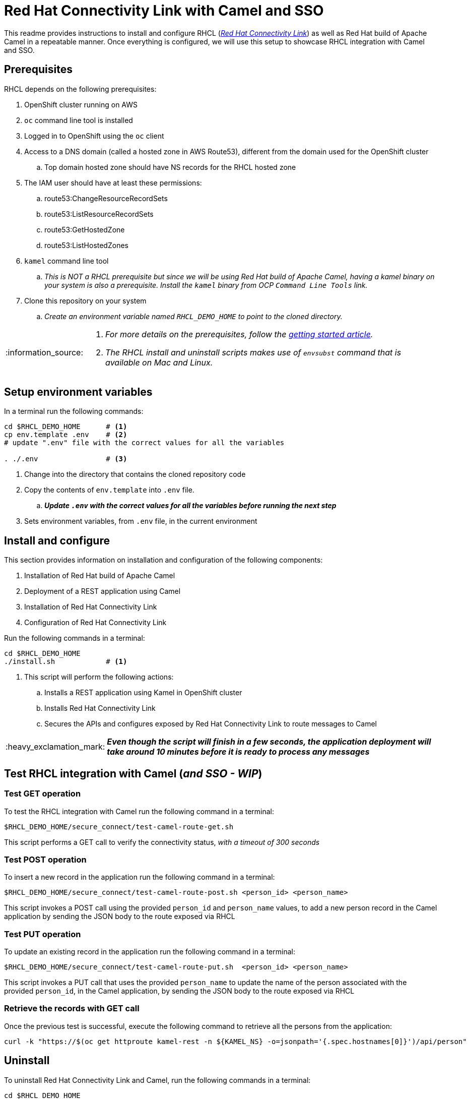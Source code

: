 = Red Hat Connectivity Link with Camel and SSO

:icons: font
:note-caption: :information_source:
:warning-caption: :warning:
:important-caption: :heavy_exclamation_mark:
:toc: left
:toclevels: 5

:url-rhcl-overview: https://developers.redhat.com/products/red-hat-connectivity-link/overview
:url-rhcl-getting-started: https://developers.redhat.com/articles/2024/06/12/getting-started-red-hat-connectivity-link-openshift
:url-rhcl-install-on-openshift: https://docs.kuadrant.io/0.8.0/kuadrant-operator/doc/install/install-openshift/
:url-rhcl-secure-n-connect: https://docs.kuadrant.io/0.8.0/kuadrant-operator/doc/user-guides/secure-protect-connect-single-multi-cluster/
:url-rhdh-lifecycle: https://access.redhat.com/support/policy/updates/developerhub


This readme provides instructions to install and configure RHCL ({url-rhcl-overview}[_Red Hat Connectivity Link_]) as
well as Red Hat build of Apache Camel in a repeatable manner. Once everything is configured, we will use this setup to
showcase RHCL integration with Camel and SSO.

== Prerequisites
RHCL depends on the following prerequisites:

. OpenShift cluster running on AWS
. `oc` command line tool is installed
. Logged in to OpenShift using the `oc` client
. Access to a DNS domain (called a hosted zone in AWS Route53), different from the domain used for the OpenShift cluster
.. Top domain hosted zone should have NS records for the RHCL hosted zone
. The IAM user should have at least these permissions:
.. route53:ChangeResourceRecordSets
.. route53:ListResourceRecordSets
.. route53:GetHostedZone
.. route53:ListHostedZones
. `kamel` command line tool
.. _This is NOT a RHCL prerequisite but since we will be using Red Hat build of Apache Camel, having a kamel binary
on your system is also a prerequisite. Install the `kamel` binary from OCP `Command Line Tools` link._
. Clone this repository on your system
.. _Create an environment variable named `RHCL_DEMO_HOME` to point to the cloned directory._

[NOTE]
====
. _For more details on the prerequisites, follow the {url-rhcl-getting-started}[getting started article]._
. _The RHCL install and uninstall scripts makes use of `envsubst` command that is available on Mac and Linux._
====



== Setup environment variables

In a terminal run the following commands:

[source,bash,options="nowrap"]
----
cd $RHCL_DEMO_HOME      # <.>
cp env.template .env    # <.>
# update ".env" file with the correct values for all the variables

. ./.env                # <.>
----
<.> Change into the directory that contains the cloned repository code
<.> Copy the contents of `env.template` into `.env` file.
.. *_Update `.env` with the correct values for all the variables before running the next step_*
<.> Sets environment variables, from `.env` file, in the current environment


== Install and configure

This section provides information on installation and configuration of the following components:

. Installation of Red Hat build of Apache Camel
. Deployment of a REST application using Camel
. Installation of Red Hat Connectivity Link
. Configuration of Red Hat Connectivity Link

Run the following commands in a terminal:

[source,bash,options="nowrap"]
----
cd $RHCL_DEMO_HOME
./install.sh            # <.>
----
<.> This script will perform the following actions:
.. Installs a REST application using Kamel in OpenShift cluster
.. Installs Red Hat Connectivity Link
.. Secures the APIs and configures exposed by Red Hat Connectivity Link to route messages to Camel

[IMPORTANT]
*_Even though the script will finish in a few seconds, the application deployment will take around 10 minutes before
it is ready to process any messages_*



== Test RHCL integration with Camel (*_and SSO - WIP_*)

=== Test GET operation
To test the RHCL integration with Camel run the following command in a terminal:

[source,bash,options="nowrap"]
----
$RHCL_DEMO_HOME/secure_connect/test-camel-route-get.sh
----
This script performs a GET call to verify the connectivity status, _with a timeout of 300 seconds_


=== Test POST operation
To insert a new record in the application run the following command in a terminal:

[source,bash,options="nowrap"]
----
$RHCL_DEMO_HOME/secure_connect/test-camel-route-post.sh <person_id> <person_name>
----
This script invokes a POST call using the provided `person_id` and `person_name` values, to add a new person record
in the Camel application by sending the JSON body to the route exposed via RHCL


=== Test PUT operation
To update an existing record in the application run the following command in a terminal:

[source,bash,options="nowrap"]
----
$RHCL_DEMO_HOME/secure_connect/test-camel-route-put.sh  <person_id> <person_name>
----
This script invokes a PUT call that uses the provided `person_name` to update the name of the person associated
with the provided `person_id`, in the Camel application, by sending the JSON body to the route exposed via RHCL


=== Retrieve the records with GET call

Once the previous test is successful, execute the following command to retrieve all the persons from the application:

[source,bash,options="nowrap"]
----
curl -k "https://$(oc get httproute kamel-rest -n ${KAMEL_NS} -o=jsonpath='{.spec.hostnames[0]}')/api/person"
----



== Uninstall

To uninstall Red Hat Connectivity Link and Camel, run the following commands in a terminal:

[source,bash,options="nowrap"]
----
cd $RHCL_DEMO_HOME
./uninstall.sh                  # <.>
----
<.> This script performs following operations in the OpenShift cluster:
. Uninstalls RHCL config
. Uninstalls Red Hat Connectivity Link
. Uninstalls Camel


== References

* {url-rhcl-overview}[RHCL - Overview] +
* {url-rhcl-getting-started}[RHCL - Getting Started] +
* {url-rhcl-install-on-openshift}[RHCL - Installation] +
* {url-rhcl-secure-n-connect}[RHCL - Secure and connect APIs] +

